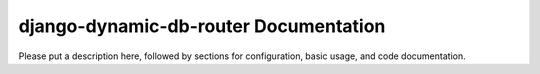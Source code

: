 django-dynamic-db-router Documentation
=============================
Please put a description here, followed by sections for configuration, basic usage, and code documentation.
